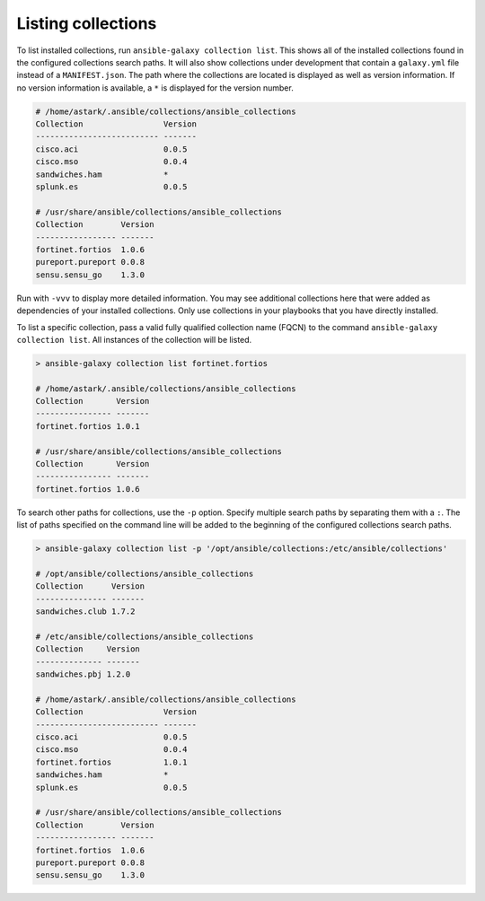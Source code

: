.. _collections_listing:

Listing collections
===================

To list installed collections, run ``ansible-galaxy collection list``. This shows all of the installed collections found in the configured collections search paths. It will also show collections under development that contain a ``galaxy.yml`` file instead of a ``MANIFEST.json``. The path where the collections are located is displayed as well as version information. If no version information is available, a ``*`` is displayed for the version number.

.. code-block:: shell

      # /home/astark/.ansible/collections/ansible_collections
      Collection                 Version
      -------------------------- -------
      cisco.aci                  0.0.5
      cisco.mso                  0.0.4
      sandwiches.ham             *
      splunk.es                  0.0.5

      # /usr/share/ansible/collections/ansible_collections
      Collection        Version
      ----------------- -------
      fortinet.fortios  1.0.6
      pureport.pureport 0.0.8
      sensu.sensu_go    1.3.0

Run with ``-vvv`` to display more detailed information.
You may see additional collections here that were added as dependencies of your installed collections. Only use collections in your playbooks that you have directly installed.

To list a specific collection, pass a valid fully qualified collection name (FQCN) to the command ``ansible-galaxy collection list``. All instances of the collection will be listed.

.. code-block:: shell

      > ansible-galaxy collection list fortinet.fortios

      # /home/astark/.ansible/collections/ansible_collections
      Collection       Version
      ---------------- -------
      fortinet.fortios 1.0.1

      # /usr/share/ansible/collections/ansible_collections
      Collection       Version
      ---------------- -------
      fortinet.fortios 1.0.6

To search other paths for collections, use the ``-p`` option. Specify multiple search paths by separating them with a ``:``. The list of paths specified on the command line will be added to the beginning of the configured collections search paths.

.. code-block:: shell

      > ansible-galaxy collection list -p '/opt/ansible/collections:/etc/ansible/collections'

      # /opt/ansible/collections/ansible_collections
      Collection      Version
      --------------- -------
      sandwiches.club 1.7.2

      # /etc/ansible/collections/ansible_collections
      Collection     Version
      -------------- -------
      sandwiches.pbj 1.2.0

      # /home/astark/.ansible/collections/ansible_collections
      Collection                 Version
      -------------------------- -------
      cisco.aci                  0.0.5
      cisco.mso                  0.0.4
      fortinet.fortios           1.0.1
      sandwiches.ham             *
      splunk.es                  0.0.5

      # /usr/share/ansible/collections/ansible_collections
      Collection        Version
      ----------------- -------
      fortinet.fortios  1.0.6
      pureport.pureport 0.0.8
      sensu.sensu_go    1.3.0
